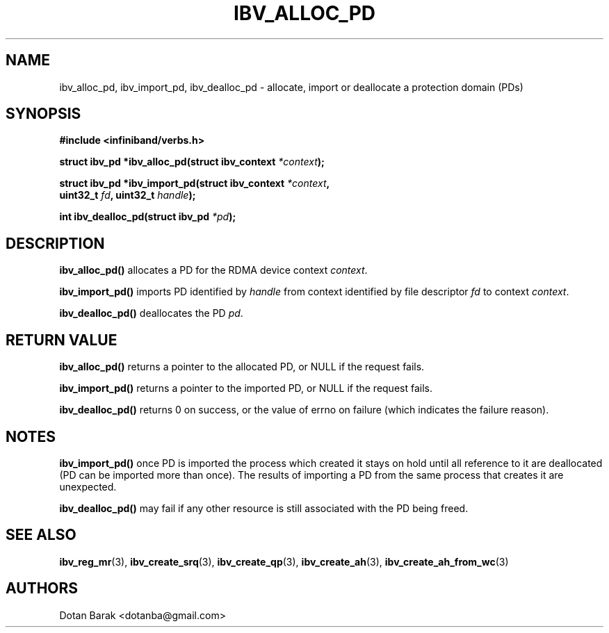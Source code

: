.\" -*- nroff -*-
.\" Licensed under the OpenIB.org BSD license (FreeBSD Variant) - See COPYING.md
.\"
.TH IBV_ALLOC_PD 3 2006-10-31 libibverbs "Libibverbs Programmer's Manual"
.SH "NAME"
ibv_alloc_pd, ibv_import_pd, ibv_dealloc_pd \- allocate, import or deallocate a protection domain (PDs)
.SH "SYNOPSIS"
.nf
.B #include <infiniband/verbs.h>
.sp
.BI "struct ibv_pd *ibv_alloc_pd(struct ibv_context " "*context" );
.sp
.BI "struct ibv_pd *ibv_import_pd(struct ibv_context " "*context" ",
.BI "                             uint32_t" " fd" ", uint32_t" " handle" );
.sp
.BI "int ibv_dealloc_pd(struct ibv_pd " "*pd" );
.fi
.SH "DESCRIPTION"
.B ibv_alloc_pd()
allocates a PD for the RDMA device context 
.I context\fR.
.PP
.B ibv_import_pd()
imports PD identified by
.I handle\fR
from context identified by file descriptor
.I fd\fR
to context
.I context\fR.
.PP
.B ibv_dealloc_pd()
deallocates the PD
.I pd\fR.
.SH "RETURN VALUE"
.B ibv_alloc_pd()
returns a pointer to the allocated PD, or NULL if the request fails.
.PP
.B ibv_import_pd()
returns a pointer to the imported PD, or NULL if the request fails.
.PP
.B ibv_dealloc_pd()
returns 0 on success, or the value of errno on failure (which indicates the failure reason).
.SH "NOTES"
.B ibv_import_pd()
once PD is imported the process which created it stays on hold until all
reference to it are deallocated (PD can be imported more than once). The
results of importing a PD from the same process that creates it are
unexpected.
.PP
.B ibv_dealloc_pd()
may fail if any other resource is still associated with the PD being
freed.
.SH "SEE ALSO"
.BR ibv_reg_mr (3),
.BR ibv_create_srq (3),
.BR ibv_create_qp (3),
.BR ibv_create_ah (3),
.BR ibv_create_ah_from_wc (3)
.SH "AUTHORS"
.TP
Dotan Barak <dotanba@gmail.com>
